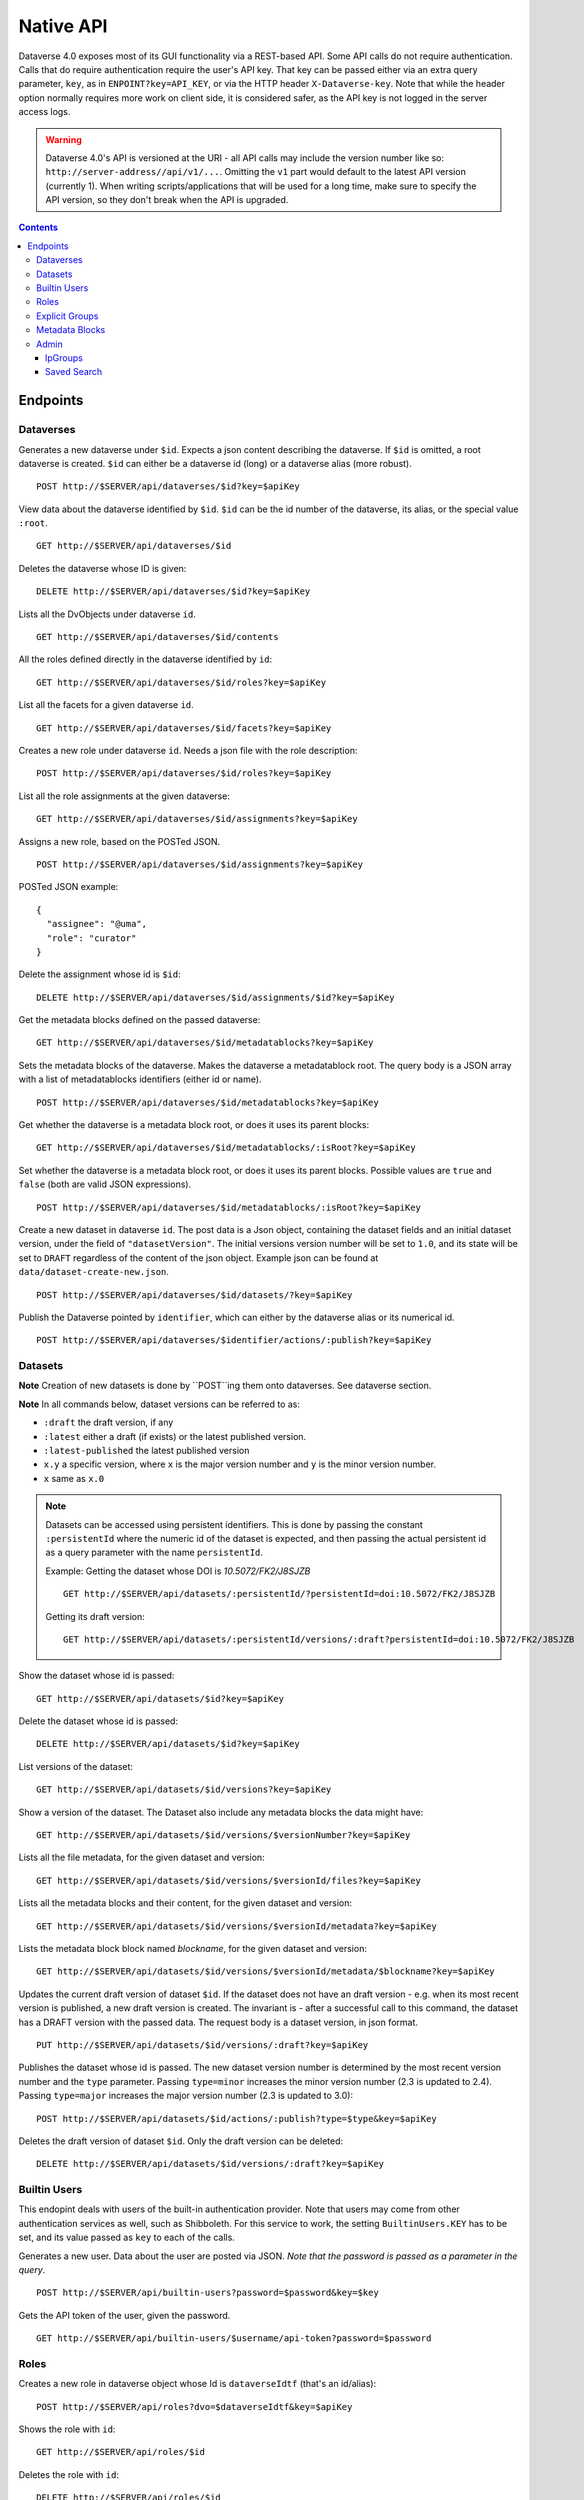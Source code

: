 Native API
==========

Dataverse 4.0 exposes most of its GUI functionality via a REST-based API. Some API calls do not require authentication. Calls that do require authentication require the user's API key. That key can be passed either via an extra query parameter, ``key``, as in ``ENPOINT?key=API_KEY``, or via the HTTP header ``X-Dataverse-key``. Note that while the header option normally requires more work on client side, it is considered safer, as the API key is not logged in the server access logs.

.. warning:: Dataverse 4.0's API is versioned at the URI - all API calls may include the version number like so: ``http://server-address//api/v1/...``. Omitting the ``v1`` part would default to the latest API version (currently 1). When writing scripts/applications that will be used for a long time, make sure to specify the API version, so they don't break when the API is upgraded.

.. contents::

Endpoints
---------

Dataverses
~~~~~~~~~~~
Generates a new dataverse under ``$id``. Expects a json content describing the dataverse.
If ``$id`` is omitted, a root dataverse is created. ``$id`` can either be a dataverse id (long) or a dataverse alias (more robust). ::

    POST http://$SERVER/api/dataverses/$id?key=$apiKey

View data about the dataverse identified by ``$id``. ``$id`` can be the id number of the dataverse, its alias, or the special value ``:root``. ::

    GET http://$SERVER/api/dataverses/$id

Deletes the dataverse whose ID is given::

    DELETE http://$SERVER/api/dataverses/$id?key=$apiKey

Lists all the DvObjects under dataverse ``id``. ::

    GET http://$SERVER/api/dataverses/$id/contents

All the roles defined directly in the dataverse identified by ``id``::

  GET http://$SERVER/api/dataverses/$id/roles?key=$apiKey

List all the facets for a given dataverse ``id``. ::

  GET http://$SERVER/api/dataverses/$id/facets?key=$apiKey

Creates a new role under dataverse ``id``. Needs a json file with the role description::

  POST http://$SERVER/api/dataverses/$id/roles?key=$apiKey

List all the role assignments at the given dataverse::

  GET http://$SERVER/api/dataverses/$id/assignments?key=$apiKey

Assigns a new role, based on the POSTed JSON. ::

  POST http://$SERVER/api/dataverses/$id/assignments?key=$apiKey

POSTed JSON example::

  {
    "assignee": "@uma",
    "role": "curator"
  }

Delete the assignment whose id is ``$id``::

  DELETE http://$SERVER/api/dataverses/$id/assignments/$id?key=$apiKey

Get the metadata blocks defined on the passed dataverse::

  GET http://$SERVER/api/dataverses/$id/metadatablocks?key=$apiKey

Sets the metadata blocks of the dataverse. Makes the dataverse a metadatablock root. The query body is a JSON array with a list of metadatablocks identifiers (either id or name). ::

  POST http://$SERVER/api/dataverses/$id/metadatablocks?key=$apiKey

Get whether the dataverse is a metadata block root, or does it uses its parent blocks::

  GET http://$SERVER/api/dataverses/$id/metadatablocks/:isRoot?key=$apiKey

Set whether the dataverse is a metadata block root, or does it uses its parent blocks. Possible
values are ``true`` and ``false`` (both are valid JSON expressions). ::

  POST http://$SERVER/api/dataverses/$id/metadatablocks/:isRoot?key=$apiKey

Create a new dataset in dataverse ``id``. The post data is a Json object, containing the dataset fields and an initial dataset version, under the field of ``"datasetVersion"``. The initial versions version number will be set to ``1.0``, and its state will be set to ``DRAFT`` regardless of the content of the json object. Example json can be found at ``data/dataset-create-new.json``. ::

  POST http://$SERVER/api/dataverses/$id/datasets/?key=$apiKey

Publish the Dataverse pointed by ``identifier``, which can either by the dataverse alias or its numerical id. ::

  POST http://$SERVER/api/dataverses/$identifier/actions/:publish?key=$apiKey


Datasets
~~~~~~~~

**Note** Creation of new datasets is done by ``POST``ing them onto dataverses. See dataverse section.

**Note** In all commands below, dataset versions can be referred to as:

* ``:draft``  the draft version, if any
* ``:latest`` either a draft (if exists) or the latest published version.
* ``:latest-published`` the latest published version
* ``x.y`` a specific version, where ``x`` is the major version number and ``y`` is the minor version number.
* ``x`` same as ``x.0``


.. note:: Datasets can be accessed using persistent identifiers. This is done by passing the constant ``:persistentId`` where the numeric id of the dataset is expected, and then passing the actual persistent id as a query parameter with the name ``persistentId``.

  Example: Getting the dataset whose DOI is *10.5072/FK2/J8SJZB* ::

    GET http://$SERVER/api/datasets/:persistentId/?persistentId=doi:10.5072/FK2/J8SJZB

  Getting its draft version::

    GET http://$SERVER/api/datasets/:persistentId/versions/:draft?persistentId=doi:10.5072/FK2/J8SJZB



Show the dataset whose id is passed::

  GET http://$SERVER/api/datasets/$id?key=$apiKey

Delete the dataset whose id is passed::

  DELETE http://$SERVER/api/datasets/$id?key=$apiKey

List versions of the dataset::

  GET http://$SERVER/api/datasets/$id/versions?key=$apiKey

Show a version of the dataset. The Dataset also include any metadata blocks the data might have::

  GET http://$SERVER/api/datasets/$id/versions/$versionNumber?key=$apiKey

Lists all the file metadata, for the given dataset and version::

  GET http://$SERVER/api/datasets/$id/versions/$versionId/files?key=$apiKey

Lists all the metadata blocks and their content, for the given dataset and version::

  GET http://$SERVER/api/datasets/$id/versions/$versionId/metadata?key=$apiKey

Lists the metadata block block named `blockname`, for the given dataset and version::

  GET http://$SERVER/api/datasets/$id/versions/$versionId/metadata/$blockname?key=$apiKey

Updates the current draft version of dataset ``$id``. If the dataset does not have an draft version - e.g. when its most recent version is published, a new draft version is created. The invariant is - after a successful call to this command, the dataset has a DRAFT version with the passed data. The request body is a dataset version, in json format. ::

    PUT http://$SERVER/api/datasets/$id/versions/:draft?key=$apiKey

Publishes the dataset whose id is passed. The new dataset version number is determined by the most recent version number and the ``type`` parameter. Passing ``type=minor`` increases the minor version number (2.3 is updated to 2.4). Passing ``type=major`` increases the major version number (2.3 is updated to 3.0)::

    POST http://$SERVER/api/datasets/$id/actions/:publish?type=$type&key=$apiKey

Deletes the draft version of dataset ``$id``. Only the draft version can be deleted::

    DELETE http://$SERVER/api/datasets/$id/versions/:draft?key=$apiKey

Builtin Users
~~~~~

This endopint deals with users of the built-in authentication provider. Note that users may come from other authentication services as well, such as Shibboleth.
For this service to work, the setting ``BuiltinUsers.KEY`` has to be set, and its value passed as ``key`` to
each of the calls.

Generates a new user. Data about the user are posted via JSON. *Note that the password is passed as a parameter in the query*. ::

  POST http://$SERVER/api/builtin-users?password=$password&key=$key

Gets the API token of the user, given the password. ::

  GET http://$SERVER/api/builtin-users/$username/api-token?password=$password

Roles
~~~~~

Creates a new role in dataverse object whose Id is ``dataverseIdtf`` (that's an id/alias)::

  POST http://$SERVER/api/roles?dvo=$dataverseIdtf&key=$apiKey

Shows the role with ``id``::

  GET http://$SERVER/api/roles/$id

Deletes the role with ``id``::

  DELETE http://$SERVER/api/roles/$id


Explicit Groups
~~~~~~~~~~~~~~~
Explicit groups list their members explicitly. These groups are defined in dataverses, which is why their API endpoint is under ``api/dataverses/$id/``, where ``$id`` is the id of the dataverse.


Create a new explicit group under dataverse ``$id``::

  POST http://$server/api/dataverses/$id/groups

Data being POSTed is json-formatted description of the group::

  {
   "description":"Describe the group here",
   "displayName":"Close Collaborators",
   "aliasInOwner":"ccs"
  }

List explicit groups under dataverse ``$id``::

  GET http://$server/api/dataverses/$id/groups

Show group ``$groupAlias`` under dataverse ``$dv``::

  GET http://$server/api/dataverses/$dv/groups/$groupAlias

Update group ``$groupAlias`` under dataverse ``$dv``. The request body is the same as the create group one, except that the group alias cannot be changed. Thus, the field ``aliasInOwner`` is ignored. ::

  PUT http://$server/api/dataverses/$dv/groups/$groupAlias

Delete group ``$groupAlias`` under dataverse ``$dv``::

  DELETE http://$server/api/dataverses/$dv/groups/$groupAlias

Bulk add role assignees to an explicit group. The request body is a JSON array of role assignee identifiers, such as ``@admin``, ``&ip/localhosts`` or ``:authenticated-users``::

  POST http://$server/api/dataverses/$dv/groups/$groupAlias/roleAssignees

Add a single role assignee to a group. Request body is ignored::

  PUT http://$server/api/dataverses/$dv/groups/$groupAlias/roleAssignees/$roleAssigneeIdentifier

Remove a single role assignee from an explicit group::

  DELETE http://$server/api/dataverses/$dv/groups/$groupAlias/roleAssignees/$roleAssigneeIdentifier



Metadata Blocks
~~~~~~~~~~~~~~~

Lists brief info about all metadata blocks registered in the system::

  GET http://$SERVER/api/metadatablocks

Return data about the block whose ``identifier`` is passed. ``identifier`` can either be the block's id, or its name::

  GET http://$SERVER/api/metadatablocks/$identifier


Admin
~~~~~~~~~~~~~~~~
This is the administrative part of the API. It is probably a good idea to block it before allowing public access to a Dataverse installation. Blocking can be done using settings. See the ``post-install-api-block.sh`` script in the ``scripts/api`` folder for details.

List all settings::

  GET http://$SERVER/api/admin/settings

Sets setting ``name`` to the body of the request::

  PUT http://$SERVER/api/admin/settings/$name

Get the setting under ``name``::

  GET http://$SERVER/api/admin/settings/$name

Delete the setting under ``name``::

  DELETE http://$SERVER/api/admin/settings/$name

List the authentication provider factories. The alias field of these is used while configuring the providers themselves. ::

  GET http://$SERVER/api/admin/authenticationProviderFactories

List all the authentication providers in the system (both enabled and disabled)::

  GET http://$SERVER/api/admin/authenticationProviders

Add new authentication provider. The POST data is in JSON format, similar to the JSON retrieved from this command's ``GET`` counterpart. ::

  POST http://$SERVER/api/admin/authenticationProviders

Show data about an authentication provider::

  GET http://$SERVER/api/admin/authenticationProviders/$id

Enable or disable an authentication provider (denoted by ``id``)::

  POST http://$SERVER/api/admin/authenticationProviders/$id/:enabled

The body of the request should be either ``true`` or ``false``. Content type has to be ``application/json``, like so::

  curl -H "Content-type: application/json"  -X POST -d"false" http://localhost:8080/api/admin/authenticationProviders/echo-dignified/:enabled

Deletes an authentication provider from the system. The command succeeds even if there is no such provider, as the postcondition holds: there is no provider by that id after the command returns. ::

  DELETE http://$SERVER/api/admin/authenticationProviders/$id/

List all global roles in the system. ::

    GET http://$SERVER/api/admin/roles

Creates a global role in the Dataverse installation. The data POSTed are assumed to be a role JSON. ::

    POST http://$SERVER/api/admin/roles

Toggles superuser mode on the ``AuthenticatedUser`` whose ``identifier`` is passed. ::

    POST http://$SERVER/api/admin/superuser/$identifier

IpGroups
^^^^^^^^

List all the ip groups::

  GET http://$SERVER/api/admin/groups/ip

Adds a new ip group. POST data should specify the group in JSON format. Examples are available at ``data/ipGroup1.json``. ::

  POST http://$SERVER/api/admin/groups/ip

Returns a the group in a JSON format. ``groupIdtf`` can either be the group id in the database (in case it is numeric), or the group alias. ::

  GET http://$SERVER/api/admin/groups/ip/$groupIdtf

Deletes the group specified by ``groupIdtf``. ``groupIdtf`` can either be the group id in the database (in case it is numeric), or the group alias. Note that a group can be deleted only if there are no roles assigned to it. ::

  DELETE http://$SERVER/api/admin/groups/ip/$groupIdtf

Saved Search
^^^^^^^^^^^^

The Saved Search, Linked Dataverses, and Linked Datasets features shipped with Dataverse 4.0, but as a "`superuser-only <https://github.com/IQSS/dataverse/issues/90#issuecomment-86094663>`_" because they are **experimental** (see `#1364 <https://github.com/IQSS/dataverse/issues/1364>`_, `#1813 <https://github.com/IQSS/dataverse/issues/1813>`_, `#1840 <https://github.com/IQSS/dataverse/issues/1840>`_, `#1890 <https://github.com/IQSS/dataverse/issues/1890>`_, `#1939 <https://github.com/IQSS/dataverse/issues/1939>`_, `#2167 <https://github.com/IQSS/dataverse/issues/2167>`_, `#2186 <https://github.com/IQSS/dataverse/issues/2186>`_, `#2053 <https://github.com/IQSS/dataverse/issues/2053>`_, and `#2543 <https://github.com/IQSS/dataverse/issues/2543>`_). The following API endpoints were added to help people with access to the "admin" API make use of these features in their current form. Of particular interest should be the "makelinks" endpoint because it needs to be called periodically (via cron or similar) to find new dataverses and datasets that match the saved search and then link the search results to the dataverse in which the saved search is defined (`#2531 <https://github.com/IQSS/dataverse/issues/2531>`_ shows an example). There is a known issue (`#1364 <https://github.com/IQSS/dataverse/issues/1364>`_) that once a link to a dataverse or dataset is created, it cannot be removed (apart from database manipulation and reindexing) which is why a ``DELETE`` endpoint for saved searches is neither documented nor functional. The Linked Dataverses feature is `powered by Saved Search <https://github.com/IQSS/dataverse/issues/1852>`_ and therefore requires that the "makelinks" endpoint be executed on a periodic basis as well.

List all saved searches. ::

  GET http://$SERVER/api/admin/savedsearches/list

List a saved search by database id. ::

  GET http://$SERVER/api/admin/savedsearches/$id

Execute a saved search by database id and make links to dataverses and datasets that are found. The JSON response indicates which dataverses and datasets were newly linked versus already linked. The ``debug=true`` query parameter adds to the JSON response extra information about the saved search being executed (which you could also get by listing the saved search). ::

  PUT http://$SERVER/api/admin/savedsearches/makelinks/$id?debug=true

Execute all saved searches and make links to dataverses and datasets that are found. ``debug`` works as described above.  ::

  PUT http://$SERVER/api/admin/savedsearches/makelinks/all?debug=true
